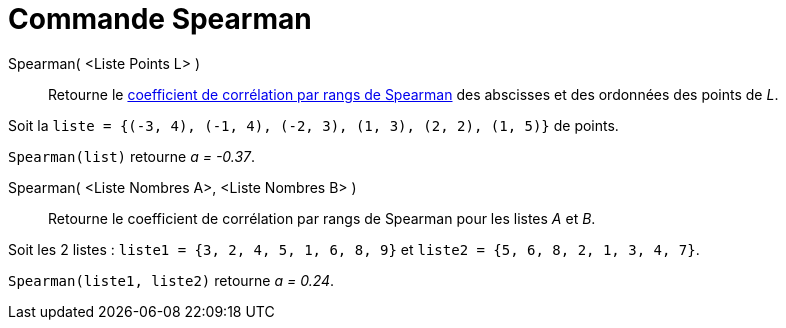 = Commande Spearman
:page-en: commands/Spearman
ifdef::env-github[:imagesdir: /fr/modules/ROOT/assets/images]

Spearman( <Liste Points L> )::
  Retourne le https://fr.wikipedia.org/wiki/Corr%C3%A9lation_de_Spearman[coefficient de corrélation par rangs de
  Spearman] des abscisses et des ordonnées des points de _L_.

[EXAMPLE]
====

Soit la `++liste = {(-3, 4), (-1, 4), (-2, 3), (1, 3), (2, 2), (1, 5)}++` de points. 

`++Spearman(list)++` retourne _a = -0.37_.

====

Spearman( <Liste Nombres A>, <Liste Nombres B> )::
  Retourne le coefficient de corrélation par rangs de Spearman pour les listes _A_ et _B_.

[EXAMPLE]
====

Soit les 2 listes : `++liste1 = {3, 2, 4, 5, 1, 6, 8, 9}++` et `++liste2 = {5, 6, 8, 2, 1, 3, 4, 7}++`.

`++Spearman(liste1, liste2)++` retourne _a = 0.24_.

====
